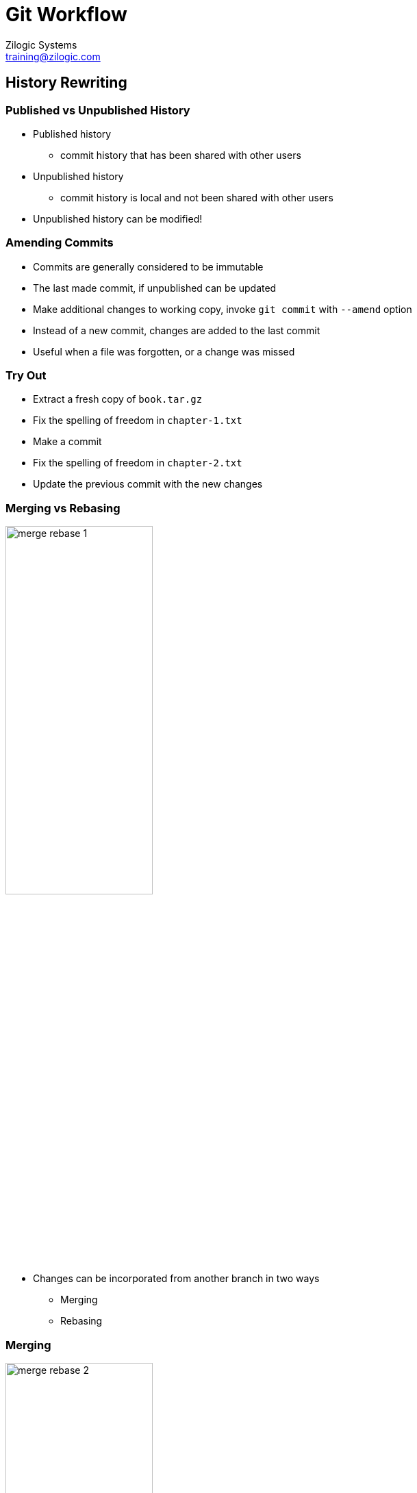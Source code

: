 = Git Workflow
Zilogic Systems <training@zilogic.com>

== History Rewriting

=== Published vs Unpublished History

  * Published history
    - commit history that has been shared with other users

  * Unpublished history
    - commit history is local and not been shared with other users

  * Unpublished history can be modified!

=== Amending Commits

  * Commits are generally considered to be immutable

  * The last made commit, if unpublished can be updated

  * Make additional changes to working copy, invoke `git commit` with
    `--amend` option

  * Instead of a new commit, changes are added to the last commit

  * Useful when a file was forgotten, or a change was missed

=== Try Out

  * Extract a fresh copy of `book.tar.gz`
  * Fix the spelling of freedom in `chapter-1.txt`
  * Make a commit
  * Fix the spelling of freedom in `chapter-2.txt`
  * Update the previous commit with the new changes

[role="two-column"]
=== Merging vs Rebasing

[role="left"]
image::figures/merge-rebase-1.png[align="center",width="50%"]

[role="right"]
  * Changes can be incorporated from another branch in two ways
  
    - Merging
    - Rebasing

[role="two-column"]
=== Merging

[role="left"]
image::figures/merge-rebase-2.png[align="center",width="50%"]

[role="right"]
  * Creates a new merge commit

  * Commit contains the additional changes from another branch, merged
    into current branch
+
-----
git checkout year-fix
git merge master
-----

[role="two-column"]
=== Rebasing

[role="left"]
image::figures/merge-rebase-3.png[align="center",width="50%"]

[role="right"]
  * Commits on the current branch are re-applied onto the tip
    of another branch

  * New commit objects are re-written
    - Point to new content
    - SHA1 of commits are different from previous commits
+
-----
git checkout year-fix
git rebase master
-----

=== Try Out

  * Extract a fresh copy of `book.tar.gz`

  * `chapter-3.txt` has an year missing, in line 8

  * Create a bug-fix branch called `year-fix`

  * Insert `1984` instead of `????` in line 8

  * Commit the changes

=== Try Out (Contd.)

  * Switch to `master` branch

  * Fix the spelling of the word `long` in `chapter-3.txt`, line 6

  * Commit the change

=== Try Out (Contd.)

  * Switch to `year-fix` branch

  * Incorporate the new changes in `master`, using `rebase`
+
------
git rebase master
------

=== Rebasing Conflicts

  * Just like merges, conflicts can occur during a rebase

  * Each commit is applied one at a time

  * When a commit does not apply cleanly, rebase stops

  * Indicates the conflicting changes with markers

  * Resolve the conflict, and do a `git rebase --continue`

  * Not a commit is not required

  * The rebase can also be aborted using `git rebase --abort`

=== Advantages of Rebase

  * In both cases, `year-fix` incorporates the new changes from master

  * Rebase maintains a cleaner history, without too many unnecessary
    merges

  * Thumb-rule:
    - Use rebase for local topic branches
    - Use merge published development / bug-fix branches

=== Merge vs Rebase

image::figures/merge-vs-rebase-1.png[align="center",width="20%"]

=== Merge vs Rebase

image::figures/merge-vs-rebase-5.png[align="center",width="20%"]

=== Merge vs Rebase (Contd.)

image::figures/merge-vs-rebase-2.png[align="center",width="20%"]

=== Merge vs Rebase (Contd.)

image::figures/merge-vs-rebase-3.png[align="center",width="20%"]

=== Merge vs Rebase (Contd.)

image::figures/merge-vs-rebase-4.png[align="center",width="20%"]

=== Merge vs Rebase (Contd.)

image::figures/merge-vs-rebase-1.png[align="center",width="20%"]

=== Merge vs Rebase (Contd.)

image::figures/merge-vs-rebase-5.png[align="center",width="20%"]

=== Merge vs Rebase (Contd.)

image::figures/merge-vs-rebase-6.png[align="center",width="20%"]

=== Merge vs Rebase (Contd.)

image::figures/merge-vs-rebase-7.png[align="center",width="20%"]

=== Merge vs Rebase (Contd.)

image::figures/merge-vs-rebase-8.png[align="center",width="20%"]

== Workflows

=== Overview

  * Series of activities need to complete a task

  * Centralized Workflow
    - small team of trusted developers

  * Forking Workflow
    - allows collaboration among a larger group of developers
    - provides a mechanism for reviewing changes

== Centralized Workflow

=== Everyone Clones Central Repo

image::figures/central-1.png[width="50%",align="center"]

=== UserA Pushes Changes

image::figures/central-2.png[width="50%",align="center"]

=== UserB Push Fails

image::figures/central-3.png[width="50%",align="center"]

=== UserB Push Fails (Contd.)

image::figures/central-push-fail-1.png[width="30%",align="center"]

=== UserB Fetches and Rebases

image::figures/central-4.png[width="50%",align="center"]

=== UserB Fetches and Rebases (Contd.)

image::figures/central-push-fail-2.png[width="50%",align="center"]

=== UserB Fetches and Rebases (Contd.)

image::figures/central-push-fail-3.png[width="50%",align="center"]

=== UserB Pushes Changes

image::figures/central-5.png[width="50%",align="center"]

=== UserB Pushes Changes (Contd.)

image::figures/central-push-complete.png[width="10%",align="center"]


== Forking Workflow

[role="two-column"]
=== Getting Started

[role="left"]
image::figures/gh-1.png[]

[role="right"]
  * GitHub and GitLab allows users to create projects

  * For each project a Git repo is created

  * An issue tracker, and wiki is also created

  * Projects have the name `owner/proj-name`

  * Only the owner has write access to project

=== User Forks Project

image::figures/gh-2.png[width="50%",align="center"]

  * When a user wants to contribute, to a project, the user forks the
    project

  * Creates a new project `user/proj`, clones the project into the Git
    repo

=== Topic Branch and Commit

image::figures/gh-2.png[width="50%",align="center"]

  * This project is writable by the user

  * User now clones his Git repo, and publishes topic branch

=== Topic Branch and Commit (Contd.)

image::figures/gh-tree-1.png[width="25%",align="center"]

=== Create Pull Request

image::figures/gh-3.png[width="50%",align="center"]

  * User creates a Pull Request (PR), in owner's project

  * Pull request indicates that a set of commits, is ready for inclusion

=== Review Feedback

image::figures/gh-4.png[width="50%",align="center"]

  * Owner fetches the changes and reviews the changes

  * Provides feedback, if not satisfied, user can commit to topic
    branch, and push

=== Review Feedback

image::figures/gh-tree-2.png[width="25%",align="center"]

=== Close PR

image::figures/gh-5.png[width="50%",align="center"]

  * Owner merges the changes and pushes to his repo

  * Closes Pull Request

=== Merge Options

  * GitHub allows topic branch to be merged from UI

  * Automatic merge options, on GitHub
    - Merge
    - Squash and Merge
    - Rebase Merge

  * Manual merge in case of conflict
    - Owner
    - User

=== Master Advances Before Merge

image::figures/gh-tree-3.png[width="25%",align="center"]

=== Merge

image::figures/gh-tree-4.png[width="25%",align="center"]

=== Squash Merge

image::figures/gh-tree-5.png[width="25%",align="center"]

=== Rebase Merge

image::figures/gh-tree-6.png[width="7%",align="center"]

== Demo